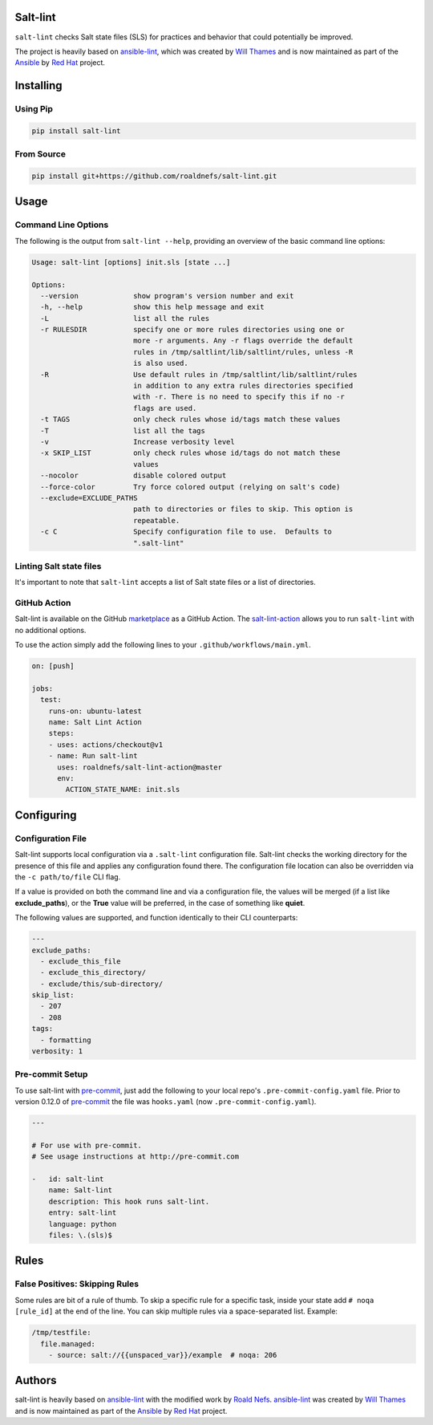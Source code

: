 .. image:: https://img.shields.io/pypi/v/salt-lint.svg?style=for-the-badge
    :target: https://pypi.org/project/salt-lint
    :alt: PyPI

.. image:: https://img.shields.io/travis/roaldnefs/salt-lint.svg?style=for-the-badge
    :target: https://travis-ci.org/roaldnefs/salt-lint
    :alt: Travis (.org)

.. image:: https://img.shields.io/coveralls/github/roaldnefs/salt-lint.svg?style=for-the-badge
    :target: https://coveralls.io/github/roaldnefs/salt-lint
    :alt: Coveralls

Salt-lint
=========

``salt-lint`` checks Salt state files (SLS) for practices and behavior that could potentially be improved.

The project is heavily based on `ansible-lint`_, which was created by `Will Thames`_ and is now maintained as part of the `Ansible`_ by `Red Hat`_ project.

Installing
==========

Using Pip
---------

.. code-block:: bash

    pip install salt-lint

From Source
-----------

.. code-block:: bash

    pip install git+https://github.com/roaldnefs/salt-lint.git

Usage
=====

Command Line Options
--------------------

The following is the output from ``salt-lint --help``, providing an overview of the basic command line options:

.. code-block:: bash

   Usage: salt-lint [options] init.sls [state ...]

   Options:
     --version             show program's version number and exit
     -h, --help            show this help message and exit
     -L                    list all the rules
     -r RULESDIR           specify one or more rules directories using one or
                           more -r arguments. Any -r flags override the default
                           rules in /tmp/saltlint/lib/saltlint/rules, unless -R
                           is also used.
     -R                    Use default rules in /tmp/saltlint/lib/saltlint/rules
                           in addition to any extra rules directories specified
                           with -r. There is no need to specify this if no -r
                           flags are used.
     -t TAGS               only check rules whose id/tags match these values
     -T                    list all the tags
     -v                    Increase verbosity level
     -x SKIP_LIST          only check rules whose id/tags do not match these
                           values
     --nocolor             disable colored output
     --force-color         Try force colored output (relying on salt's code)
     --exclude=EXCLUDE_PATHS
                           path to directories or files to skip. This option is
                           repeatable.
     -c C                  Specify configuration file to use.  Defaults to
                           ".salt-lint"

Linting Salt state files
------------------------

It's important to note that ``salt-lint`` accepts a list of Salt state files or a list of directories.

GitHub Action
-------------

Salt-lint is available on the GitHub `marketplace`_ as a GitHub Action. The `salt-lint-action`_ allows you to run ``salt-lint`` with no additional options.

To use the action simply add the following lines to your ``.github/workflows/main.yml``.

.. code-block:: yaml

    on: [push]

    jobs:
      test:
        runs-on: ubuntu-latest
        name: Salt Lint Action
        steps:
        - uses: actions/checkout@v1
        - name: Run salt-lint
          uses: roaldnefs/salt-lint-action@master
          env:
            ACTION_STATE_NAME: init.sls

Configuring
===========

Configuration File
------------------

Salt-lint supports local configuration via a ``.salt-lint`` configuration file. Salt-lint checks the working directory for the presence of this file and applies any configuration found there. The configuration file location can also be overridden via the ``-c path/to/file`` CLI flag.

If a value is provided on both the command line and via a configuration file, the values will be merged (if a list like **exclude_paths**), or the **True** value will be preferred, in the case of something like **quiet**.

The following values are supported, and function identically to their CLI counterparts:

.. code-block:: yaml

    ---
    exclude_paths:
      - exclude_this_file
      - exclude_this_directory/
      - exclude/this/sub-directory/
    skip_list:
      - 207
      - 208
    tags:
      - formatting
    verbosity: 1

Pre-commit Setup
----------------

To use salt-lint with `pre-commit`_,  just add the following to your local repo's ``.pre-commit-config.yaml`` file. Prior to version 0.12.0 of `pre-commit`_ the file was ``hooks.yaml`` (now ``.pre-commit-config.yaml``).

.. code-block:: yaml

    ---

    # For use with pre-commit.
    # See usage instructions at http://pre-commit.com

    -   id: salt-lint
        name: Salt-lint
        description: This hook runs salt-lint.
        entry: salt-lint
        language: python
        files: \.(sls)$

Rules
=====

False Positives: Skipping Rules
-------------------------------

Some rules are bit of a rule of thumb. To skip a specific rule for a specific task, inside your state add ``# noqa [rule_id]`` at the end of the line. You can skip multiple rules via a space-separated list. Example:

.. code-block:: yaml

    /tmp/testfile:
      file.managed:
        - source: salt://{{unspaced_var}}/example  # noqa: 206

Authors
=======

salt-lint is heavily based on `ansible-lint`_ with the modified work by `Roald Nefs`_. `ansible-lint`_ was created by `Will Thames`_ and is now maintained as part of the `Ansible`_ by `Red Hat`_ project.

.. _pre-commit: https://pre-commit.com
.. _ansible-lint: https://github.com/ansible/ansible-lint
.. _Roald Nefs: https://github.com/roaldnefs
.. _Will Thames: https://github.com/willthames
.. _Ansible: https://ansible.com
.. _Red Hat: https://redhat.com
.. _marketplace: https://github.com/marketplace/actions/salt-lint
.. _salt-lint-action: https://github.com/roaldnefs/salt-lint-action
